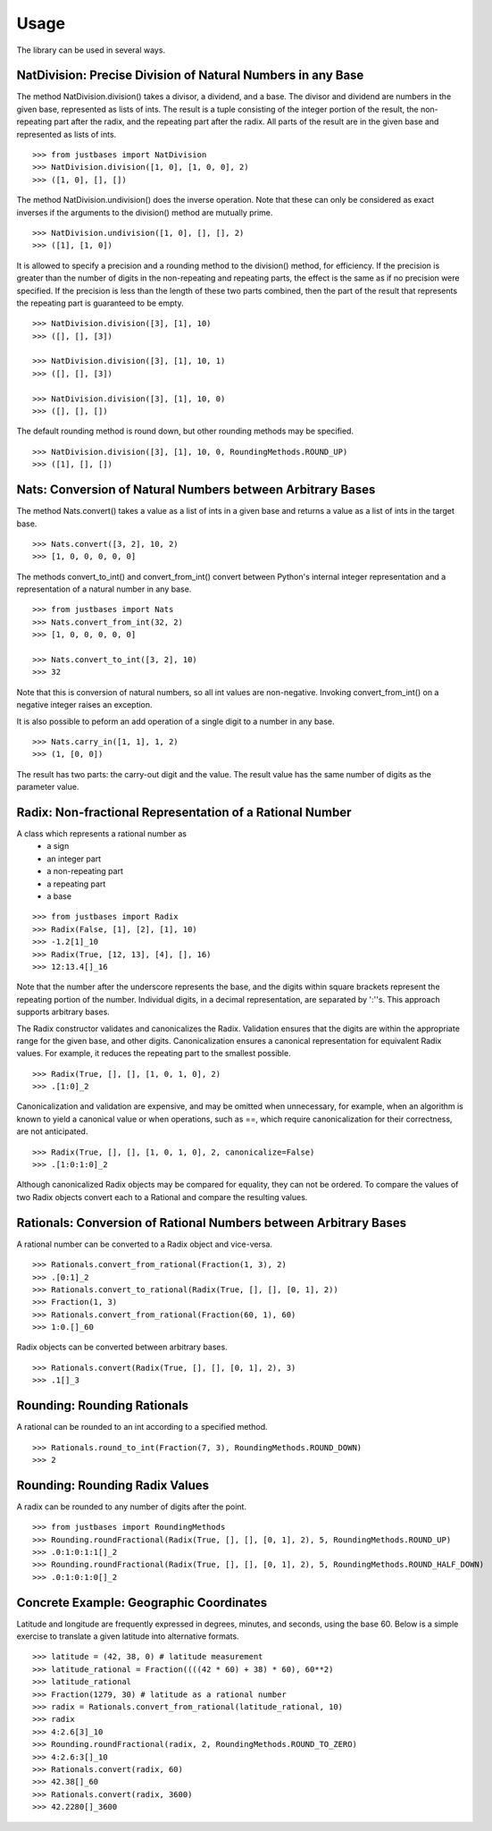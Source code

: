 Usage
=====

The library can be used in several ways.

NatDivision: Precise Division of Natural Numbers in any Base
------------------------------------------------------------
The method NatDivision.division() takes a divisor, a dividend, and a base.
The divisor and dividend are numbers in the given base, represented as lists
of ints. The result is a tuple consisting of the integer portion of the
result, the non-repeating part after the radix, and the repeating part
after the radix. All parts of the result are in the given base and
represented as lists of ints. ::

    >>> from justbases import NatDivision
    >>> NatDivision.division([1, 0], [1, 0, 0], 2)
    >>> ([1, 0], [], [])

The method NatDivision.undivision() does the inverse operation.
Note that these can only be considered as exact inverses if the arguments
to the division() method are mutually prime. ::

    >>> NatDivision.undivision([1, 0], [], [], 2)
    >>> ([1], [1, 0])

It is allowed to specify a precision and a rounding method to the division()
method, for efficiency. If the precision is greater than the number of
digits in the non-repeating and repeating parts, the effect is the same
as if no precision were specified. If the precision is less than the length
of these two parts combined, then the part of the result that represents
the repeating part is guaranteed to be empty. ::

    >>> NatDivision.division([3], [1], 10)
    >>> ([], [], [3])

    >>> NatDivision.division([3], [1], 10, 1)
    >>> ([], [], [3])

    >>> NatDivision.division([3], [1], 10, 0)
    >>> ([], [], [])

The default rounding method is round down, but other rounding methods
may be specified. ::

    >>> NatDivision.division([3], [1], 10, 0, RoundingMethods.ROUND_UP)
    >>> ([1], [], [])

Nats: Conversion of Natural Numbers between Arbitrary Bases
-----------------------------------------------------------
The method Nats.convert() takes a value as a list of ints in a given
base and returns a value as a list of ints in the target base. ::

    >>> Nats.convert([3, 2], 10, 2)
    >>> [1, 0, 0, 0, 0, 0]

The methods convert_to_int() and convert_from_int() convert between
Python's internal integer representation and a representation of a
natural number in any base. ::

    >>> from justbases import Nats
    >>> Nats.convert_from_int(32, 2)
    >>> [1, 0, 0, 0, 0, 0]

    >>> Nats.convert_to_int([3, 2], 10)
    >>> 32

Note that this is conversion of natural numbers, so all int values are
non-negative. Invoking convert_from_int() on a negative integer raises an
exception.

It is also possible to peform an add operation of a single digit to
a number in any base. ::

    >>> Nats.carry_in([1, 1], 1, 2)
    >>> (1, [0, 0])

The result has two parts: the carry-out digit and the value. The result
value has the same number of digits as the parameter value.


Radix: Non-fractional Representation of a Rational Number
---------------------------------------------------------
A class which represents a rational number as
  * a sign
  * an integer part
  * a non-repeating part
  * a repeating part
  * a base

::

    >>> from justbases import Radix
    >>> Radix(False, [1], [2], [1], 10)
    >>> -1.2[1]_10
    >>> Radix(True, [12, 13], [4], [], 16)
    >>> 12:13.4[]_16

Note that the number after the underscore represents the base, and the
digits within square brackets represent the repeating portion of the
number. Individual digits, in a decimal representation, are separated by
':''s. This approach supports arbitrary bases.

The Radix constructor validates and canonicalizes the Radix.
Validation ensures that the digits are within the appropriate range
for the given base, and other digits. Canonicalization ensures a canonical
representation for equivalent Radix values. For example, it reduces
the repeating part to the smallest possible. ::

    >>> Radix(True, [], [], [1, 0, 1, 0], 2)
    >>> .[1:0]_2

Canonicalization and validation are expensive, and may be omitted when
unnecessary, for example, when an algorithm is known to yield a canonical
value or when operations, such as ==, which require canonicalization for
their correctness, are not anticipated. ::

    >>> Radix(True, [], [], [1, 0, 1, 0], 2, canonicalize=False)
    >>> .[1:0:1:0]_2

Although canonicalized Radix objects may be compared for
equality, they can not be ordered. To compare the values of two Radix
objects convert each to a Rational and compare the resulting values.


Rationals: Conversion of Rational Numbers between Arbitrary Bases
-----------------------------------------------------------------
A rational number can be converted to a Radix object and vice-versa. ::

    >>> Rationals.convert_from_rational(Fraction(1, 3), 2)
    >>> .[0:1]_2
    >>> Rationals.convert_to_rational(Radix(True, [], [], [0, 1], 2))
    >>> Fraction(1, 3)
    >>> Rationals.convert_from_rational(Fraction(60, 1), 60)
    >>> 1:0.[]_60

Radix objects can be converted between arbitrary bases. ::

    >>> Rationals.convert(Radix(True, [], [], [0, 1], 2), 3)
    >>> .1[]_3

Rounding: Rounding Rationals
----------------------------

A rational can be rounded to an int according to a specified method. ::

    >>> Rationals.round_to_int(Fraction(7, 3), RoundingMethods.ROUND_DOWN)
    >>> 2

Rounding: Rounding Radix Values
-------------------------------
A radix can be rounded to any number of digits after the point. ::

    >>> from justbases import RoundingMethods
    >>> Rounding.roundFractional(Radix(True, [], [], [0, 1], 2), 5, RoundingMethods.ROUND_UP)
    >>> .0:1:0:1:1[]_2
    >>> Rounding.roundFractional(Radix(True, [], [], [0, 1], 2), 5, RoundingMethods.ROUND_HALF_DOWN)
    >>> .0:1:0:1:0[]_2

Concrete Example: Geographic Coordinates
----------------------------------------
Latitude and longitude are frequently expressed in degrees, minutes, and
seconds, using the base 60. Below is a simple exercise to translate
a given latitude into alternative formats. ::

    >>> latitude = (42, 38, 0) # latitude measurement
    >>> latitude_rational = Fraction((((42 * 60) + 38) * 60), 60**2)
    >>> latitude_rational
    >>> Fraction(1279, 30) # latitude as a rational number
    >>> radix = Rationals.convert_from_rational(latitude_rational, 10)
    >>> radix
    >>> 4:2.6[3]_10
    >>> Rounding.roundFractional(radix, 2, RoundingMethods.ROUND_TO_ZERO)
    >>> 4:2.6:3[]_10
    >>> Rationals.convert(radix, 60)
    >>> 42.38[]_60
    >>> Rationals.convert(radix, 3600)
    >>> 42.2280[]_3600
